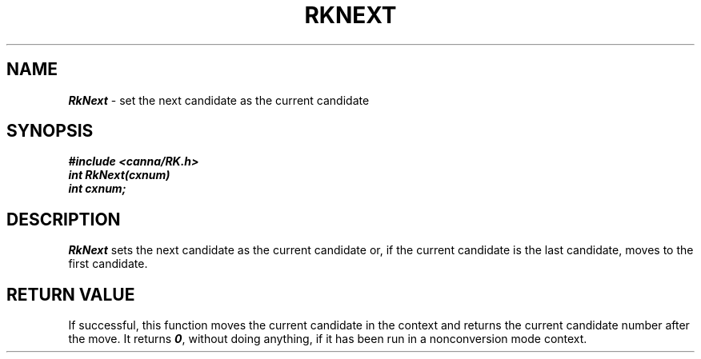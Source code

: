 .\" Copyright 1994 NEC Corporation, Tokyo, Japan.
.\"
.\" Permission to use, copy, modify, distribute and sell this software
.\" and its documentation for any purpose is hereby granted without
.\" fee, provided that the above copyright notice appear in all copies
.\" and that both that copyright notice and this permission notice
.\" appear in supporting documentation, and that the name of NEC
.\" Corporation not be used in advertising or publicity pertaining to
.\" distribution of the software without specific, written prior
.\" permission.  NEC Corporation makes no representations about the
.\" suitability of this software for any purpose.  It is provided "as
.\" is" without express or implied warranty.
.\"
.\" NEC CORPORATION DISCLAIMS ALL WARRANTIES WITH REGARD TO THIS SOFTWARE,
.\" INCLUDING ALL IMPLIED WARRANTIES OF MERCHANTABILITY AND FITNESS, IN 
.\" NO EVENT SHALL NEC CORPORATION BE LIABLE FOR ANY SPECIAL, INDIRECT OR
.\" CONSEQUENTIAL DAMAGES OR ANY DAMAGES WHATSOEVER RESULTING FROM LOSS OF 
.\" USE, DATA OR PROFITS, WHETHER IN AN ACTION OF CONTRACT, NEGLIGENCE OR 
.\" OTHER TORTUOUS ACTION, ARISING OUT OF OR IN CONNECTION WITH THE USE OR 
.\" PERFORMANCE OF THIS SOFTWARE. 
.\"
.\" $Id: RkNext.man,v 2.1 1994/04/21 00:46:59 kuma Exp $ NEC;
.TH "RKNEXT" "3"
.SH "NAME"
\f4RkNext\f1 \- set the next candidate as the current candidate
.SH "SYNOPSIS"
.nf
.ft 4
#include <canna/RK.h>
int RkNext(cxnum)
int cxnum;
.ft 1
.fi
.SH "DESCRIPTION"
\f2RkNext\f1 sets the next candidate as the current candidate or, if the current candidate is the last candidate, moves to the first candidate.
.SH "RETURN VALUE"
If successful, this function moves the current candidate in the context and returns the current candidate number after the move. It returns \f40\f1, without doing anything, if it has been run in a nonconversion mode context.
